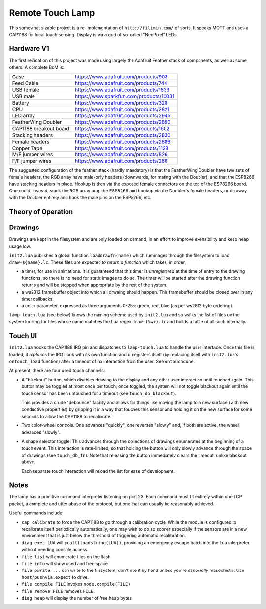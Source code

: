 #################
Remote Touch Lamp
#################

This somewhat sizable project is a re-implementation of
``http://filimin.com/`` of sorts.  It speaks MQTT and uses a CAP1188 for
local touch sensing.  Display is via a grid of so-called "NeoPixel" LEDs.

Hardware V1
###########

The first reification of this project was made using largely the Adafruit
Feather stack of components, as well as some others.  A complete BoM is:

+------------------------+---------------------------------------------+
| Case                   | https://www.adafruit.com/products/903       |
+------------------------+---------------------------------------------+
| Feed Cable             | https://www.adafruit.com/products/744       |
+------------------------+---------------------------------------------+
| USB female             | https://www.adafruit.com/products/1833      |
+------------------------+---------------------------------------------+
| USB male               | https://www.sparkfun.com/products/10031     |
+------------------------+---------------------------------------------+
| Battery                | https://www.adafruit.com/products/328       |
+------------------------+---------------------------------------------+
| CPU                    | https://www.adafruit.com/products/2821      |
+------------------------+---------------------------------------------+
| LED array              | https://www.adafruit.com/products/2945      |
+------------------------+---------------------------------------------+
| FeatherWing Doubler    | https://www.adafruit.com/products/2890      |
+------------------------+---------------------------------------------+
| CAP1188 breakout board | https://www.adafruit.com/products/1602      |
+------------------------+---------------------------------------------+
| Stacking headers       | https://www.adafruit.com/products/2830      |
+------------------------+---------------------------------------------+
| Female headers         | https://www.adafruit.com/products/2886      |
+------------------------+---------------------------------------------+
| Copper Tape            | https://www.adafruit.com/products/1128      |
+------------------------+---------------------------------------------+
| M/F jumper wires       | https://www.adafruit.com/products/826       |
+------------------------+---------------------------------------------+
| F/F jumper wires       | https://www.adafruit.com/products/266       |
+------------------------+---------------------------------------------+

The suggested configuration of the feather stack (hardly mandatory) is
that the FeatherWing Doubler have two sets of female headers, the RGB array
have male-only headers (downwards, for mating with the Doubler), and that
the ESP8266 have stacking headers in place.  Hookup is then via the exposed
female connectors on the top of the ESP8266 board.  One could, instead,
stack the RGB array atop the ESP8266 and hookup via the Doubler's female
headers, or do away with the Doubler entirely and hook the male pins on the
ESP8266, etc.

Theory of Operation
###################

Drawings
########

Drawings are kept in the filesystem and are only loaded on demand, in an
effort to improve exensibility and keep heap usage low.

``init2.lua`` publishes a global function ``loaddrawfn(name)`` which rummages
through the filesystem to load ``draw-${name}.lc``.  These files are
expected to *return a function* which takes, in order,

* a timer, for use in animations.  It is guaranteed that this timer is
  *unregistered* at the time of entry to the drawing functions, so there is
  no need for static images to do so.  The timer will be started after the
  drawing function returns and will be stopped when appropriate by the rest
  of the system.

* a ws2812 framebuffer object into which all drwaing should happen.  This
  framebuffer should be closed over in any timer callbacks.

* a color parameter, expressed as three arguments 0-255: green, red, blue
  (as per ws2812 byte ordering).

``lamp-touch.lua`` (see below) knows the naming scheme used by ``init2.lua``
and so walks the list of files on the system looking for files whose name
matches the Lua regex ``draw-(%w+).lc`` and builds a table of all such
internally.

Touch UI
########

``init2.lua`` hooks the CAP1188 IRQ pin and dispatches to ``lamp-touch.lua``
to handle the user interface.  Once this file is loaded, it *replaces* the
IRQ hook with its own function and unregisters itself (by replacing itself
with ``init2.lua``'s ``ontouch_load`` function) after a timeout of no
interaction from the user.  See ``ontouchdone``.

At present, there are four used touch channels:

* A "blackout" button, which disables drawing to the display and any other
  user interaction until touched again.  This button may be toggled at most
  once per touch; once toggled, the system will not toggle blackout again
  until the touch sensor has been untouched for a timeout (see
  ``touch_db_blackout``).
  
  This provides a crude "debounce" facility and allows
  for things like moving the lamp to a new surface (with new conductive
  properties) by gripping it in a way that touches this sensor and holding
  it on the new surface for some seconds to allow the CAP1188 to
  recalibrate.

* Two color-wheel controls.  One advances "quickly", one reverses "slowly"
  and, if both are active, the wheel advances "slowly".

* A shape selector toggle.  This advances through the collections of
  drawings enumerated at the beginning of a touch event.  This interaction
  is rate-limited, so that holding the button will only slowly advance
  through the space of drawings (see ``touch_db_fn``).  Note that releasing
  the button immediately clears the timeout, unlike blackout above.
  
  Each separate touch interaction will reload the list for ease of
  development.

Notes
#####

The lamp has a primitive command interpreter listening on port 23.  Each
command must fit entirely within one TCP packet, a complete and utter abuse
of the protocol, but one that can usually be reasonably achieved.

Useful commands include:

* ``cap calibrate`` to force the CAP1188 to go through a calibration cycle.
  While the module is configured to recalibrate itself periodically
  automatically, one may wish to do so sooner especially if the sensors are
  in a new environment that is just below the threshold of triggering
  automatic recalibration.

* ``diag exec LUA`` will ``pcall(loadstring(LUA))``, providing an emergency
  escape hatch into the Lua interpreter without needing console access

* ``file list`` will enumerate files on the flash

* ``file info`` will show used and free space

* ``file pwrite ...`` can write to the filesystem; don't use it by hand
  unless you're *especially* masochistic.  Use ``host/pushvia.expect`` to
  drive.

* ``file compile FILE`` invokes ``node.compile(FILE)``

* ``file remove FILE`` removes ``FILE``.

* ``diag heap`` will display the number of free heap bytes
